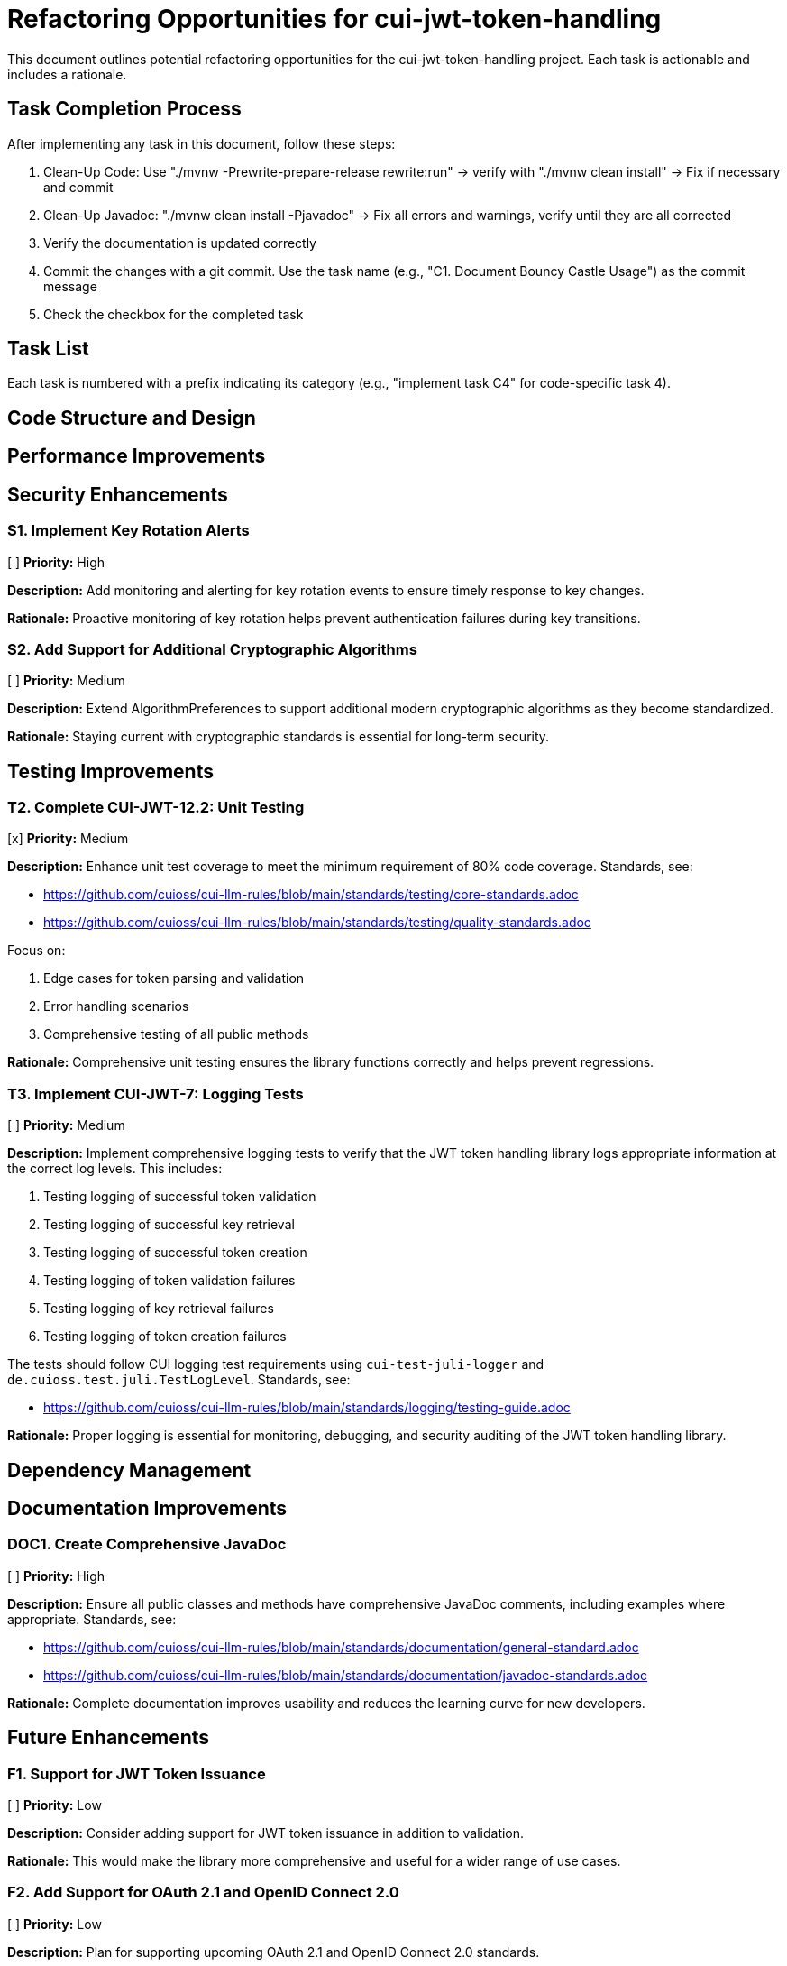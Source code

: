 = Refactoring Opportunities for cui-jwt-token-handling

This document outlines potential refactoring opportunities for the cui-jwt-token-handling project. Each task is actionable and includes a rationale.

== Task Completion Process

After implementing any task in this document, follow these steps:

1. Clean-Up Code: Use "./mvnw -Prewrite-prepare-release rewrite:run" -> verify with "./mvnw clean install" -> Fix if necessary and commit
2. Clean-Up Javadoc: "./mvnw clean install -Pjavadoc" -> Fix all errors and warnings, verify until they are all corrected
3. Verify the documentation is updated correctly
4. Commit the changes with a git commit. Use the task name (e.g., "C1. Document Bouncy Castle Usage") as the commit message
5. Check the checkbox for the completed task

== Task List

Each task is numbered with a prefix indicating its category (e.g., "implement task C4" for code-specific task 4).

== Code Structure and Design

== Performance Improvements

== Security Enhancements

=== S1. Implement Key Rotation Alerts
[ ] *Priority:* High

*Description:* Add monitoring and alerting for key rotation events to ensure timely response to key changes.

*Rationale:* Proactive monitoring of key rotation helps prevent authentication failures during key transitions.

=== S2. Add Support for Additional Cryptographic Algorithms
[ ] *Priority:* Medium

*Description:* Extend AlgorithmPreferences to support additional modern cryptographic algorithms as they become standardized.

*Rationale:* Staying current with cryptographic standards is essential for long-term security.

== Testing Improvements

=== T2. Complete CUI-JWT-12.2: Unit Testing
[x] *Priority:* Medium

*Description:* Enhance unit test coverage to meet the minimum requirement of 80% code coverage.
Standards, see:

 * https://github.com/cuioss/cui-llm-rules/blob/main/standards/testing/core-standards.adoc
* https://github.com/cuioss/cui-llm-rules/blob/main/standards/testing/quality-standards.adoc

Focus on:

1. Edge cases for token parsing and validation
2. Error handling scenarios
3. Comprehensive testing of all public methods

*Rationale:* Comprehensive unit testing ensures the library functions correctly and helps prevent regressions.


=== T3. Implement CUI-JWT-7: Logging Tests
[ ] *Priority:* Medium

*Description:* Implement comprehensive logging tests to verify that the JWT token handling library logs appropriate information at the correct log levels. This includes:

1. Testing logging of successful token validation
2. Testing logging of successful key retrieval
3. Testing logging of successful token creation
4. Testing logging of token validation failures
5. Testing logging of key retrieval failures
6. Testing logging of token creation failures

The tests should follow CUI logging test requirements using `cui-test-juli-logger` and `de.cuioss.test.juli.TestLogLevel`.
Standards, see:

 * https://github.com/cuioss/cui-llm-rules/blob/main/standards/logging/testing-guide.adoc

*Rationale:* Proper logging is essential for monitoring, debugging, and security auditing of the JWT token handling library.

== Dependency Management

== Documentation Improvements

=== DOC1. Create Comprehensive JavaDoc
[ ] *Priority:* High

*Description:* Ensure all public classes and methods have comprehensive JavaDoc comments, including examples where appropriate.
Standards, see:

* https://github.com/cuioss/cui-llm-rules/blob/main/standards/documentation/general-standard.adoc
* https://github.com/cuioss/cui-llm-rules/blob/main/standards/documentation/javadoc-standards.adoc

*Rationale:* Complete documentation improves usability and reduces the learning curve for new developers.

== Future Enhancements

=== F1. Support for JWT Token Issuance
[ ] *Priority:* Low

*Description:* Consider adding support for JWT token issuance in addition to validation.

*Rationale:* This would make the library more comprehensive and useful for a wider range of use cases.

=== F2. Add Support for OAuth 2.1 and OpenID Connect 2.0
[ ] *Priority:* Low

*Description:* Plan for supporting upcoming OAuth 2.1 and OpenID Connect 2.0 standards.

*Rationale:* Staying current with evolving standards ensures long-term relevance of the library.

=== F3. Implement Pluggable Validation Rules
[ ] *Priority:* Medium

*Description:* Create a pluggable system for custom validation rules to allow users to extend the validation pipeline.

*Rationale:* This would increase flexibility and allow for domain-specific validation requirements.

=== F4. Implement CUI-JWT-1.4: Token Decryption
[ ] *Priority:* Low

*Description:* Implement support for decryption of encrypted JWT tokens (JWE) as defined in RFC 7516. This includes:
1. Parser modifications to recognize and handle JWE tokens
2. Data model extensions to support JWE structure
3. Key management extensions for encryption keys
4. Security considerations for JWE tokens

*Rationale:* Supporting encrypted tokens would enhance the security of sensitive information in tokens and provide a more comprehensive JWT handling solution.
